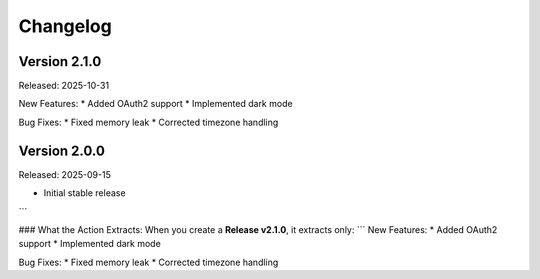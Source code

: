 Changelog
=========

Version 2.1.0
-------------
Released: 2025-10-31

New Features:
* Added OAuth2 support
* Implemented dark mode

Bug Fixes:
* Fixed memory leak
* Corrected timezone handling

Version 2.0.0
-------------
Released: 2025-09-15

* Initial stable release
```

### What the Action Extracts:
When you create a **Release v2.1.0**, it extracts only:
```
New Features:
* Added OAuth2 support
* Implemented dark mode

Bug Fixes:
* Fixed memory leak
* Corrected timezone handling